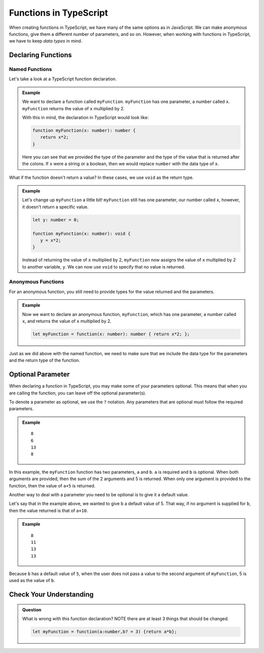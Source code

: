 Functions in TypeScript
=======================

When creating functions in TypeScript, we have many of the same options as in JavaScript.
We can make anonymous functions, give them a different number of parameters, and so on.
However, when working with functions in TypeScript, we have to keep *data types* in mind.

Declaring Functions
-------------------

Named Functions
^^^^^^^^^^^^^^^

Let's take a look at a TypeScript function declaration.

.. admonition:: Example

   We want to declare a function called ``myFunction``.
   ``myFunction`` has one parameter, a number called ``x``.
   ``myFunction`` returns the value of ``x`` multiplied by 2.

   With this in mind, the declaration in TypeScript would look like:

   .. sourcecode:: typescript

      function myFunction(x: number): number {
         return x*2;
      }

   Here you can see that we provided the type of the parameter and the type of the value that is returned after the colons.
   If ``x`` were a string or a boolean, then we would replace ``number`` with the data type of ``x``.

What if the function doesn't return a value? In these cases, we use ``void`` as the return type.

.. admonition:: Example

   Let's change up ``myFunction`` a little bit!
   ``myFunction`` still has one parameter, our number called ``x``, however, it doesn't return a specific value.

   .. sourcecode:: typescript

      let y: number = 0;

      function myFunction(x: number): void {
         y = x*2;
      }

   Instead of returning the value of ``x`` multiplied by 2, ``myFunction`` now assigns the value of ``x`` multiplied by 2 to another variable, ``y``.
   We can now use ``void`` to specify that no value is returned.

Anonymous Functions
^^^^^^^^^^^^^^^^^^^

For an anonymous function, you still need to provide types for the value returned and the parameters.

.. admonition:: Example

   Now we want to declare an anonymous function, ``myFunction``, which has one parameter, a number called ``x``, and returns the value of ``x`` multiplied by 2.

   .. sourcecode:: typescript

      let myFunction = function(x: number): number { return x*2; };

Just as we did above with the named function, we need to make sure that we include the data type for the parameters and the return type of the function.

Optional Parameter
------------------

When declaring a function in TypeScript, you may make some of your parameters optional.
This means that when you are calling the function, you can leave off the optional parameter(s).

To denote a parameter as optional, we use the ``?`` notation. Any parameters that are optional must follow the required parameters.

.. admonition:: Example

   .. sourcecode:: typescript
      :linenos:

	   function myFunction(a: number, b?:number): number {
		   if (typeof b !== 'undefined'){
			   return a+b+5;
			} else {
				return a+5;
			}
		}

      console.log(myFunction(1,2));
      console.log(myFunction(1));
      console.log(myFunction(3,5));
      console.log(myFunction(3));

   ::

      8
      6
      13
      8

In this example, the ``myFunction`` function has two parameters, ``a`` and ``b``.
``a`` is required and ``b`` is optional. When both arguments are provided, then the sum of the 2 arguments and 5 is returned.
When only one argument is provided to the function, then the value of ``a+5`` is returned.

Another way to deal with a parameter you need to be optional is to give it a default value.

Let's say that in the example above, we wanted to give ``b`` a default value of 5.
That way, if no argument is supplied for ``b``, then the value returned is that of ``a+10``.

.. admonition:: Example

   .. sourcecode:: typescript
      :linenos:

      function myFunction(a: number, b = 5): number {
         return a+b+5;
      }

      console.log(myFunction(1,2));
      console.log(myFunction(1));
      console.log(myFunction(3,5));
      console.log(myFunction(3));      

   :: 

      8
      11
      13
      13

Because ``b`` has a default value of ``5``, when the user does not pass a value to the second argument of ``myFunction``, 5 is used as the value of ``b``.

Check Your Understanding
------------------------

.. admonition:: Question

   What is wrong with this function declaration? NOTE there are at least 3 things that should be changed.

   .. sourcecode:: typescript

      let myFunction = function(a:number,b? = 3) {return a*b};

.. ans: let myFunction = function(a:number, b=3): number {return a*b;};

